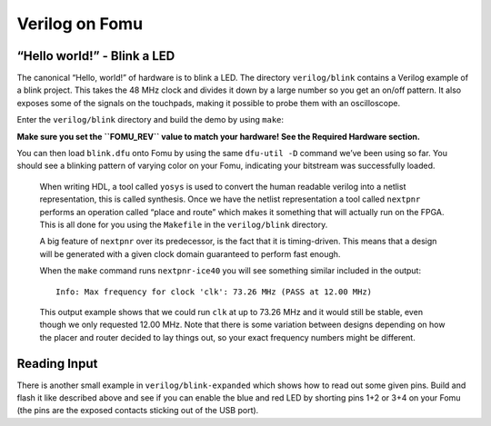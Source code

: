 Verilog on Fomu
---------------

“Hello world!” - Blink a LED
^^^^^^^^^^^^^^^^^^^^^^^^^^^^

The canonical “Hello, world!” of hardware is to blink a LED. The
directory ``verilog/blink`` contains a Verilog example of a blink
project. This takes the 48 MHz clock and divides it down by a large
number so you get an on/off pattern. It also exposes some of the signals
on the touchpads, making it possible to probe them with an oscilloscope.

Enter the ``verilog/blink`` directory and build the demo by using ``make``:

**Make sure you set the ``FOMU_REV`` value to match your hardware! See
the Required Hardware section.**

.. session:: shell-session

   $ make FOMU_REV=$FOMU_REV
   ...
   Info: Max frequency for clock 'clk': 73.26 MHz (PASS at 12.00 MHz)

   Info: Max delay posedge clk -> <async>: 3.15 ns

   Info: Slack histogram:
   Info:  legend: * represents 1 endpoint(s)
   Info:          + represents [1,1) endpoint(s)
   Info: [ 69683,  70208) |**
   Info: [ 70208,  70733) |
   Info: [ 70733,  71258) |**
   Info: [ 71258,  71783) |**
   Info: [ 71783,  72308) |**
   Info: [ 72308,  72833) |**
   Info: [ 72833,  73358) |
   Info: [ 73358,  73883) |**
   Info: [ 73883,  74408) |*
   Info: [ 74408,  74933) |**
   Info: [ 74933,  75458) |**
   Info: [ 75458,  75983) |*
   Info: [ 75983,  76508) |*
   Info: [ 76508,  77033) |**
   Info: [ 77033,  77558) |**
   Info: [ 77558,  78083) |*
   Info: [ 78083,  78608) |
   Info: [ 78608,  79133) |*************************
   Info: [ 79133,  79658) |**
   Info: [ 79658,  80183) |***
   22 warnings, 0 errors
   icepack blink.asc blink.bit
   cp blink.bit blink.dfu
   dfu-suffix -v 1209 -p 70b1 -a blink.dfu
   dfu-suffix (dfu-util) 0.9

   Copyright 2011-2012 Stefan Schmidt, 2013-2014 Tormod Volden
   This program is Free Software and has ABSOLUTELY NO WARRANTY
   Please report bugs to http://sourceforge.net/p/dfu-util/tickets/

   Suffix successfully added to file
   $

You can then load ``blink.dfu`` onto Fomu by using the same ``dfu-util -D``
command we’ve been using so far. You should see a blinking pattern of
varying color on your Fomu, indicating your bitstream was successfully loaded.

   When writing HDL, a tool called ``yosys`` is used to convert the
   human readable verilog into a netlist representation, this is called
   synthesis. Once we have the netlist representation a tool called
   ``nextpnr`` performs an operation called “place and route” which
   makes it something that will actually run on the FPGA. This is all
   done for you using the ``Makefile`` in the ``verilog/blink``
   directory.

   A big feature of ``nextpnr`` over its predecessor, is the fact that
   it is timing-driven. This means that a design will be generated with
   a given clock domain guaranteed to perform fast enough.

   When the ``make`` command runs ``nextpnr-ice40`` you will see something
   similar included in the output:

   ::

      Info: Max frequency for clock 'clk': 73.26 MHz (PASS at 12.00 MHz)

   This output example shows that we could run ``clk`` at up to 73.26
   MHz and it would still be stable, even though we only requested 12.00
   MHz. Note that there is some variation between designs depending on
   how the placer and router decided to lay things out, so your exact
   frequency numbers might be different.

Reading Input
^^^^^^^^^^^^^

There is another small example in ``verilog/blink-expanded`` which shows
how to read out some given pins. Build and flash it like described above
and see if you can enable the blue and red LED by shorting pins 1+2 or 3+4
on your Fomu (the pins are the exposed contacts sticking out of the USB port).

